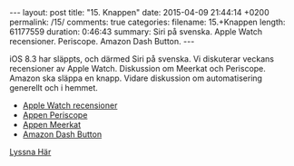 #+BEGIN_HTML
---
layout: post
title: "15. Knappen"
date: 2015-04-09 21:44:14 +0200
permalink: /15/
comments: true
categories: 
filename: 15.+Knappen
length: 61177559
duration: 0:46:43
summary: Siri på svenska. Apple Watch recensioner. Periscope. Amazon Dash Button.
---
#+END_HTML
iOS 8.3 har släppts, och därmed Siri på svenska. Vi diskuterar veckans recensioner av Apple Watch. Diskussion om Meerkat och Periscope. Amazon ska släppa en knapp. Vidare diskussion om automatisering generellt och i hemmet.

- [[http://www.macrumors.com/2015/04/08/apple-watch-review-roundup/][Apple Watch recensioner]]
- [[https://www.periscope.tv][Appen Periscope]]
- [[http://meerkatapp.co][Appen Meerkat]]
- [[https://www.amazon.com/oc/dash-button][Amazon Dash Button]]

[[https://s3-eu-west-1.amazonaws.com/www.semikolon.fm/audio/15.+Knappen.mp3][Lyssna Här]]
